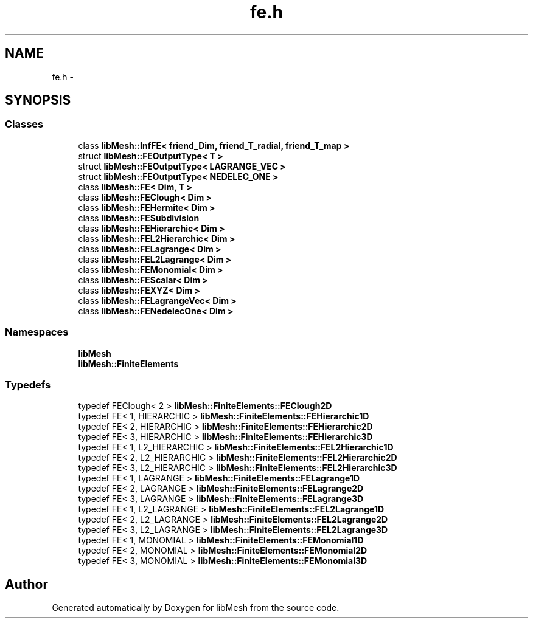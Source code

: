 .TH "fe.h" 3 "Tue May 6 2014" "libMesh" \" -*- nroff -*-
.ad l
.nh
.SH NAME
fe.h \- 
.SH SYNOPSIS
.br
.PP
.SS "Classes"

.in +1c
.ti -1c
.RI "class \fBlibMesh::InfFE< friend_Dim, friend_T_radial, friend_T_map >\fP"
.br
.ti -1c
.RI "struct \fBlibMesh::FEOutputType< T >\fP"
.br
.ti -1c
.RI "struct \fBlibMesh::FEOutputType< LAGRANGE_VEC >\fP"
.br
.ti -1c
.RI "struct \fBlibMesh::FEOutputType< NEDELEC_ONE >\fP"
.br
.ti -1c
.RI "class \fBlibMesh::FE< Dim, T >\fP"
.br
.ti -1c
.RI "class \fBlibMesh::FEClough< Dim >\fP"
.br
.ti -1c
.RI "class \fBlibMesh::FEHermite< Dim >\fP"
.br
.ti -1c
.RI "class \fBlibMesh::FESubdivision\fP"
.br
.ti -1c
.RI "class \fBlibMesh::FEHierarchic< Dim >\fP"
.br
.ti -1c
.RI "class \fBlibMesh::FEL2Hierarchic< Dim >\fP"
.br
.ti -1c
.RI "class \fBlibMesh::FELagrange< Dim >\fP"
.br
.ti -1c
.RI "class \fBlibMesh::FEL2Lagrange< Dim >\fP"
.br
.ti -1c
.RI "class \fBlibMesh::FEMonomial< Dim >\fP"
.br
.ti -1c
.RI "class \fBlibMesh::FEScalar< Dim >\fP"
.br
.ti -1c
.RI "class \fBlibMesh::FEXYZ< Dim >\fP"
.br
.ti -1c
.RI "class \fBlibMesh::FELagrangeVec< Dim >\fP"
.br
.ti -1c
.RI "class \fBlibMesh::FENedelecOne< Dim >\fP"
.br
.in -1c
.SS "Namespaces"

.in +1c
.ti -1c
.RI "\fBlibMesh\fP"
.br
.ti -1c
.RI "\fBlibMesh::FiniteElements\fP"
.br
.in -1c
.SS "Typedefs"

.in +1c
.ti -1c
.RI "typedef FEClough< 2 > \fBlibMesh::FiniteElements::FEClough2D\fP"
.br
.ti -1c
.RI "typedef FE< 1, HIERARCHIC > \fBlibMesh::FiniteElements::FEHierarchic1D\fP"
.br
.ti -1c
.RI "typedef FE< 2, HIERARCHIC > \fBlibMesh::FiniteElements::FEHierarchic2D\fP"
.br
.ti -1c
.RI "typedef FE< 3, HIERARCHIC > \fBlibMesh::FiniteElements::FEHierarchic3D\fP"
.br
.ti -1c
.RI "typedef FE< 1, L2_HIERARCHIC > \fBlibMesh::FiniteElements::FEL2Hierarchic1D\fP"
.br
.ti -1c
.RI "typedef FE< 2, L2_HIERARCHIC > \fBlibMesh::FiniteElements::FEL2Hierarchic2D\fP"
.br
.ti -1c
.RI "typedef FE< 3, L2_HIERARCHIC > \fBlibMesh::FiniteElements::FEL2Hierarchic3D\fP"
.br
.ti -1c
.RI "typedef FE< 1, LAGRANGE > \fBlibMesh::FiniteElements::FELagrange1D\fP"
.br
.ti -1c
.RI "typedef FE< 2, LAGRANGE > \fBlibMesh::FiniteElements::FELagrange2D\fP"
.br
.ti -1c
.RI "typedef FE< 3, LAGRANGE > \fBlibMesh::FiniteElements::FELagrange3D\fP"
.br
.ti -1c
.RI "typedef FE< 1, L2_LAGRANGE > \fBlibMesh::FiniteElements::FEL2Lagrange1D\fP"
.br
.ti -1c
.RI "typedef FE< 2, L2_LAGRANGE > \fBlibMesh::FiniteElements::FEL2Lagrange2D\fP"
.br
.ti -1c
.RI "typedef FE< 3, L2_LAGRANGE > \fBlibMesh::FiniteElements::FEL2Lagrange3D\fP"
.br
.ti -1c
.RI "typedef FE< 1, MONOMIAL > \fBlibMesh::FiniteElements::FEMonomial1D\fP"
.br
.ti -1c
.RI "typedef FE< 2, MONOMIAL > \fBlibMesh::FiniteElements::FEMonomial2D\fP"
.br
.ti -1c
.RI "typedef FE< 3, MONOMIAL > \fBlibMesh::FiniteElements::FEMonomial3D\fP"
.br
.in -1c
.SH "Author"
.PP 
Generated automatically by Doxygen for libMesh from the source code\&.
